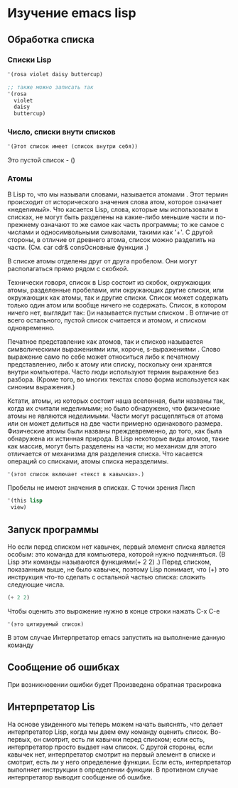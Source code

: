* Изучение emacs lisp
** Обработка списка
*** Списки Lisp

#+begin_src lisp
  '(rosa violet daisy buttercup)
  
  ;; также можно записать так
  '(rosa
    violet
    daisy
    buttercup)
#+end_src

*** Число, списки внути списков

#+begin_src lisp
  '(Этот список имеет (список внутри себя))
#+end_src

Это пустой список - ()

*** Атомы
В Lisp то, что мы называли словами, называется атомами . Этот термин происходит от исторического значения слова атом, которое означает «неделимый».
Что касается Lisp, слова, которые мы использовали в списках, не могут быть разделены на какие-либо меньшие части и по-прежнему означают то же самое как часть программы;
то же самое с числами и односимвольными символами, такими как '+'. С другой стороны, в отличие от древнего атома, список можно разделить на части. (См. car cdr& consОсновные функции .)

В списке атомы отделены друг от друга пробелом. Они могут располагаться прямо рядом с скобкой.

Технически говоря, список в Lisp состоит из скобок, окружающих атомы, разделенные пробелами, или окружающих другие списки, или окружающих как атомы, так и другие списки.
Список может содержать только один атом или вообще ничего не содержать. Список, в котором ничего нет, выглядит так: ()и называется пустым списком .
В отличие от всего остального, пустой список считается и атомом, и списком одновременно.

Печатное представление как атомов, так и списков называется символическими выражениями или, короче, s-выражениями .
Слово выражение само по себе может относиться либо к печатному представлению, либо к атому или списку, поскольку они хранятся внутри компьютера.
Часто люди используют термин выражение без разбора. (Кроме того, во многих текстах слово форма используется как синоним выражения.)

Кстати, атомы, из которых состоит наша вселенная, были названы так, когда их считали неделимыми; но было обнаружено, что физические атомы не являются неделимыми.
Части могут расщепляться от атома или он может делиться на две части примерно одинакового размера.
Физические атомы были названы преждевременно, до того, как была обнаружена их истинная природа.
В Lisp некоторые виды атомов, такие как массив, могут быть разделены на части; но механизм для этого отличается от механизма для разделения списка.
Что касается операций со списками, атомы списка неразделимы.


#+begin_src lisp
  '(этот список включает «текст в кавычках».)
#+end_src

Пробелы не имеют значения в списках. С точки зрения Лисп
#+begin_src lisp
      '(this lisp
  	   view)
#+end_src

** Запуск программы
Но если перед списком нет кавычек, первый элемент списка является особым: это команда для компьютера, которой нужно подчиняться.
(В Lisp эти команды называются функциями(+ 2 2) .) Перед списком, показанным выше, не было кавычек, поэтому Lisp понимает,
что (+) это инструкция что-то сделать с остальной частью списка: сложить следующие числа.

#+begin_src lisp
  (+ 2 2)
#+end_src

Чтобы оценить это вырожение нужно в конце строки нажать C-x C-e
#+begin_src
  '(это цитируемый список)
#+end_src


В этом случае Интерпретатор emacs запустить на выполнение данную команду

** Сообщение об ошибках

При возникновении ошибки будет Произведена обратная трасировка

** Интерпретатор Lis
На основе увиденного мы теперь можем начать выяснять, что делает интерпретатор Lisp, когда мы даем ему команду оценить список.
Во-первых, он смотрит, есть ли кавычки перед списком; если есть, интерпретатор просто выдает нам список.
С другой стороны, если кавычек нет, интерпретатор смотрит на первый элемент в списке и смотрит, есть ли у него определение функции.
Если есть, интерпретатор выполняет инструкции в определении функции. В противном случае интерпретатор выводит сообщение об ошибке.
